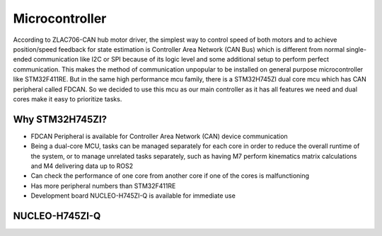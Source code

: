 ===============
Microcontroller
===============

According to ZLAC706-CAN hub motor driver, the simplest way to control speed of both motors and to achieve position/speed
feedback for state estimation is Controller Area Network (CAN Bus) which is different from normal single-ended communication
like I2C or SPI because of its logic level and some additional setup to perform perfect communication. This makes the method
of communication unpopular to be installed on general purpose microcontroller like STM32F411RE. But in the same high performance
mcu family, there is a STM32H745ZI dual core mcu which has CAN peripheral called FDCAN. So we decided to use this mcu as our main
controller as it has all features we need and dual cores make it easy to prioritize tasks.

Why STM32H745ZI?
----------------
- FDCAN Peripheral is available for Controller Area Network (CAN) device communication
- Being a dual-core MCU, tasks can be managed separately for each core in order to reduce the overall runtime of the system, or to 
  manage unrelated tasks separately, such as having M7 perform kinematics matrix calculations and M4 delivering data up to ROS2
- Can check the performance of one core from another core if one of the cores is malfunctioning
- Has more peripheral numbers than STM32F411RE
- Development board NUCLEO-H745ZI-Q is available for immediate use

NUCLEO-H745ZI-Q
---------------

.. image:: ./images/nucleo-h745zi-q.jpg